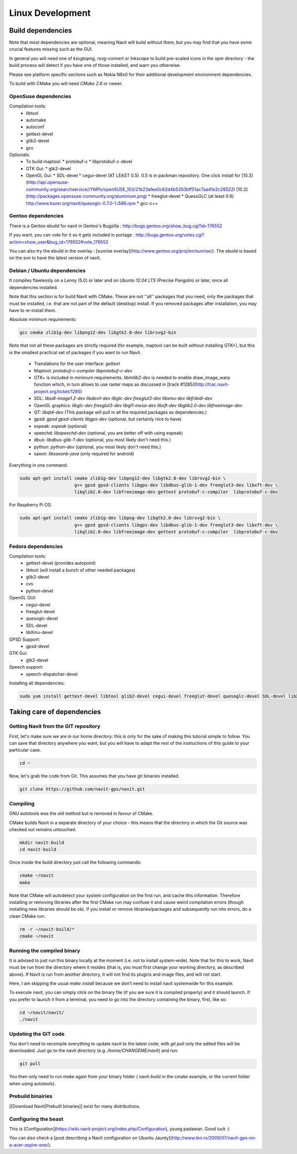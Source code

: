 =================
Linux Development
=================

Build dependencies
==================

Note that most dependencies are optional, meaning Navit will build without them, but you may find that you have some crucial features missing such as the GUI.

In general you will need one of `ksvgtopng`, `rsvg-convert` or `Inkscape` to build pre-scaled icons in the xpm directory - the build process will detect if you have one of those installed, and warn you otherwise.

Please see platform specific sections such as Nokia N8x0 for their additional development environment dependencies.

To build with CMake you will need `CMake 2.6` or newer.

OpenSuse dependencies
---------------------

Compilation tools:
 * libtool
 * automake
 * autoconf
 * gettext-devel
 * glib2-devel
 * gcc

Optionals:
 - To build maptool:
   * protobuf-c
   * libprotobuf-c-devel
 - GTK Gui:
   * gtk2-devel
 - OpenGL Gui:
   * SDL-devel
   * cegui-devel (AT LEAST 0.5). 0.5 is in packman repository. One click install for [10.3](http://api.opensuse-community.org/searchservice//YMPs/openSUSE_103/21b23afee0c62d4b5350bff51ac7aa41e2c28522) [10.2](http://packages.opensuse-community.org/aluminium.png)
   * freeglut-devel
   * QuesoGLC (at least 0.6) http://www.kazer.org/navit/quesoglc-0.7.0-1.i586.rpm
   * gcc-c++

Gentoo dependencies
-------------------

There is a Gentoo ebuild for navit in Gentoo's Bugzilla : http://bugs.gentoo.org/show_bug.cgi?id=176552

If you want, you can vote for it so it gets included in portage :
http://bugs.gentoo.org/votes.cgi?action=show_user&bug_id=176552#vote_176552

You can also try the ebuild in the overlay : [sunrise overlay](http://www.gentoo.org/proj/en/sunrise/). The ebuild is
based on the svn to have the latest version of navit.

Debian / Ubuntu dependencies
----------------------------

It compiles flawlessly on a Lenny (5.0) or later and on `Ubuntu 12.04 LTS` (Precise Pangolin) or later, once all dependencies installed.

Note that this section is for build Navit with CMake. These are not ''all'' packages that you need, only the packages that must be installed, i.e. that are not part of the default (desktop) install. If you removed packages after installation, you may have to re-install them.

Absolute minimum requirements:

.. code-block:: bash

	gcc cmake zlib1g-dev libpng12-dev libgtk2.0-dev librsvg2-bin

Note that not all these packages are strictly required (for example, maptool can be built without installing GTK+),
but this is the smallest practical set of packages if you want to run Navit.

  * Translations for the user interface: `gettext`
  * Maptool: `protobuf-c-compiler  libprotobuf-c-dev`
  * GTK+ is included in minimum requirements. `libimlib2-dev` is needed to enable draw_image_warp function which, in turn
    allows to use raster maps as discussed in [track #1285](http://trac.navit-project.org/ticket/1285)
  * SDL: `libsdl-image1.2-dev libdevil-dev libglc-dev freeglut3-dev libxmu-dev libfribidi-dev`
  * OpenGL graphics: `libglc-dev freeglut3-dev libgl1-mesa-dev libxft-dev libglib2.0-dev libfreeimage-dev`
  * QT: `libqt4-dev` (This package will pull in all the required packages as dependencies.)
  * gpsd: `gpsd gpsd-clients libgps-dev` (optional, but certainly nice to have)
  * espeak: `espeak` (optional)
  * speechd: `libspeechd-dev` (optional, you are better off with using espeak)
  * dbus: `libdbus-glib-1-dev` (optional, you most likely don't need this.)
  * python: `python-dev` (optional, you most likely don't need this.)
  * saxon: `libsaxonb-java` (only required for android)

Everything in one command:

.. code-block:: bash

    sudo apt-get install cmake zlib1g-dev libpng12-dev libgtk2.0-dev librsvg2-bin \
                         g++ gpsd gpsd-clients libgps-dev libdbus-glib-1-dev freeglut3-dev libxft-dev \
                         libglib2.0-dev libfreeimage-dev gettext protobuf-c-compiler  libprotobuf-c-dev
			 
For Raspberry Pi OS:

.. code-block:: bash

    sudo apt-get install cmake zlib1g-dev libpng-dev libgtk2.0-dev librsvg2-bin \
                         g++ gpsd gpsd-clients libgps-dev libdbus-glib-1-dev freeglut3-dev libxft-dev \
                         libglib2.0-dev libfreeimage-dev gettext protobuf-c-compiler  libprotobuf-c-dev


Fedora dependencies
-------------------

Compilation tools:
 * gettext-devel (provides autopoint)
 * libtool (will install a bunch of other needed packages)
 * glib2-devel
 * cvs
 * python-devel

OpenGL GUI:
 * cegui-devel
 * freeglut-devel
 * quesoglc-devel
 * SDL-devel
 * libXmu-devel

GPSD Support:
 * gpsd-devel

GTK Gui:
 * gtk2-devel

Speech support:
 * speech-dispatcher-devel

Installing  all dependencies:

.. code-block:: bash

    sudo yum install gettext-devel libtool glib2-devel cegui-devel freeglut-devel quesoglc-devel SDL-devel libXmu-devel gpsd-devel gtk2-devel speech-dispatcher-devel cvs python-devel saxon-scripts


Taking care of dependencies
===========================

Getting Navit from the GIT repository
-------------------------------------

First, let's make sure we are in our home directory: this is only for the sake of making this tutorial simple to follow. You can save that directory anywhere you want, but you will have to adapt the rest of the instructions of this guide to your particular case.

.. code-block:: bash

 cd ~

Now, let's grab the code from Git. This assumes that you have git binaries installed.

.. code-block:: bash

  git clone https://github.com/navit-gps/navit.git

Compiling
---------

GNU autotools was the old method but is removed in favour of CMake.

CMake builds Navit in a separate directory of your choice - this means that the directory in which the Git source was checked out remains untouched.

.. code-block:: bash

 mkdir navit-build
 cd navit-build

Once inside the build directory just call the following commands:

.. code-block:: bash

 cmake ~/navit
 make

Note that CMake will autodetect your system configuration on the first run, and cache this information. Therefore installing or removing libraries after the first CMake run may confuse it and cause weird compilation errors (though installing new libraries should be ok). If you install or remove libraries/packages and subsequently run into errors, do a clean CMake run:

.. code-block:: bash

  rm -r ~/navit-build/*
  cmake ~/navit

Running the compiled binary
---------------------------

It is advised to just run this binary locally at the moment (i.e. not to install system-wide).
Note that for this to work, Navit must be run from the directory where it resides (that is, you must first change your working directory, as described above). If Navit is run from another directory, it will not find its plugins and image files, and will not start.

Here, I am skipping the usual `make install` because we don't need to install navit systemwide for this example.

To execute navit, you can simply click on the binary file (if you are sure it is compiled properly) and it should launch. If you prefer to launch it from a terminal, you need to go into the directory containing the binary, first, like so:

.. code-block:: bash

 cd ~/navit/navit/
 ./navit

Updating the GIT code
---------------------

You don't need to recompile everything to update navit to the latest code; with `git pull` only the edited files will be downloaded. Just go to the navit directory (e.g. `/home/CHANGEME/navit`) and run:

.. code-block:: bash

 git pull

You then only need to run `make` again from your binary folder ( navit-build in the cmake example, or the current folder when using autotools).

Prebuild binairies
------------------

[[Download Navit|Prebuilt binaries]] exist for many distributions.

Configuring the beast
---------------------

This is [Configuration](https://wiki.navit-project.org/index.php/Configuration), young padawan. Good luck :)

You can also check a [post describing a Navit configuration on Ubuntu Jaunty](http://www.len.ro/2009/07/navit-gps-on-a-acer-aspire-one/).
